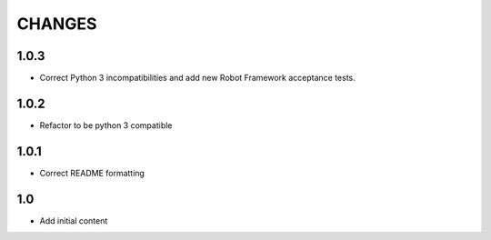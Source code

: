 .. Copyright (C) 2019, Nokia

CHANGES
=======

1.0.3
-----

- Correct Python 3 incompatibilities and add new Robot Framework acceptance
  tests.

1.0.2
-----

- Refactor to be python 3 compatible

1.0.1
-----

- Correct README formatting

1.0
---

- Add initial content
